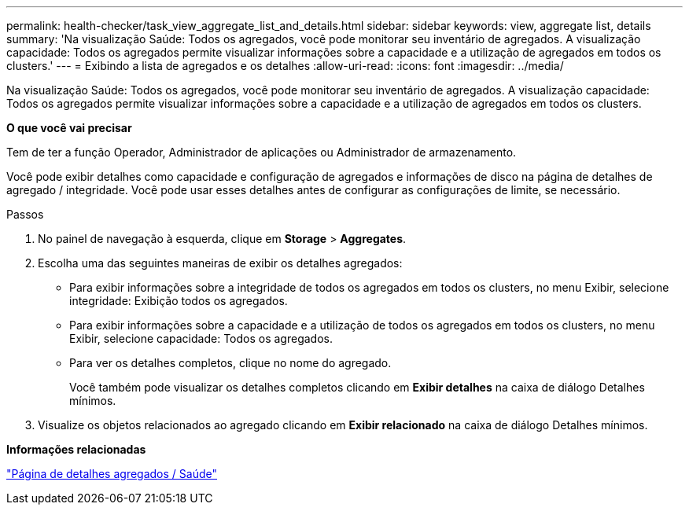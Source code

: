---
permalink: health-checker/task_view_aggregate_list_and_details.html 
sidebar: sidebar 
keywords: view, aggregate list, details 
summary: 'Na visualização Saúde: Todos os agregados, você pode monitorar seu inventário de agregados. A visualização capacidade: Todos os agregados permite visualizar informações sobre a capacidade e a utilização de agregados em todos os clusters.' 
---
= Exibindo a lista de agregados e os detalhes
:allow-uri-read: 
:icons: font
:imagesdir: ../media/


[role="lead"]
Na visualização Saúde: Todos os agregados, você pode monitorar seu inventário de agregados. A visualização capacidade: Todos os agregados permite visualizar informações sobre a capacidade e a utilização de agregados em todos os clusters.

*O que você vai precisar*

Tem de ter a função Operador, Administrador de aplicações ou Administrador de armazenamento.

Você pode exibir detalhes como capacidade e configuração de agregados e informações de disco na página de detalhes de agregado / integridade. Você pode usar esses detalhes antes de configurar as configurações de limite, se necessário.

.Passos
. No painel de navegação à esquerda, clique em *Storage* > *Aggregates*.
. Escolha uma das seguintes maneiras de exibir os detalhes agregados:
+
** Para exibir informações sobre a integridade de todos os agregados em todos os clusters, no menu Exibir, selecione integridade: Exibição todos os agregados.
** Para exibir informações sobre a capacidade e a utilização de todos os agregados em todos os clusters, no menu Exibir, selecione capacidade: Todos os agregados.
** Para ver os detalhes completos, clique no nome do agregado.
+
Você também pode visualizar os detalhes completos clicando em *Exibir detalhes* na caixa de diálogo Detalhes mínimos.



. Visualize os objetos relacionados ao agregado clicando em *Exibir relacionado* na caixa de diálogo Detalhes mínimos.


*Informações relacionadas*

link:../health-checker/reference_health_aggregate_details_page.html["Página de detalhes agregados / Saúde"]
